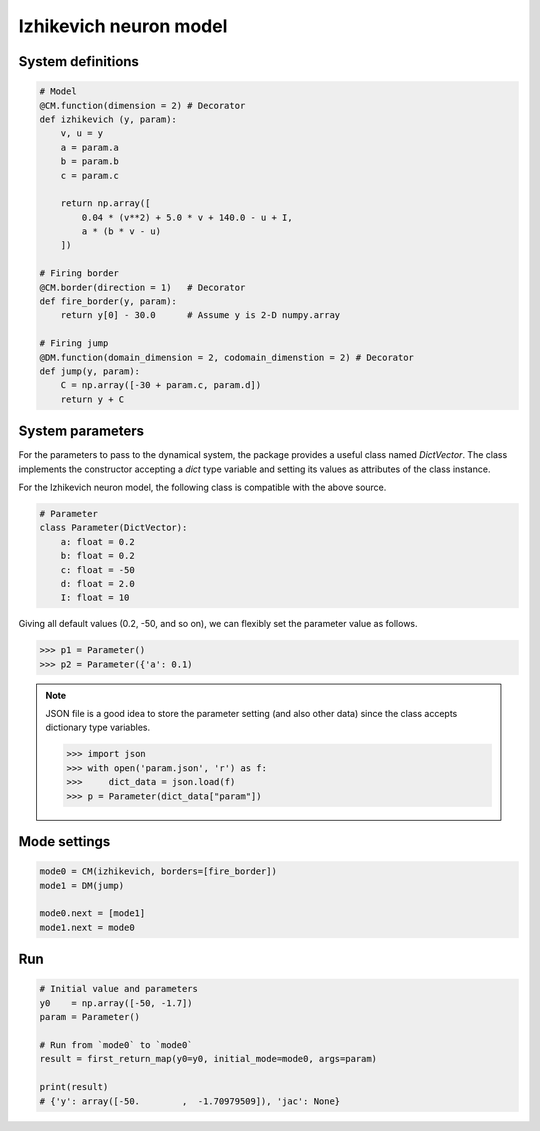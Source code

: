 Izhikevich neuron model
-----------------------

System definitions
^^^^^^^^^^^^^^^^^^

.. code-block:: python

    # Model
    @CM.function(dimension = 2) # Decorator
    def izhikevich (y, param):
        v, u = y
        a = param.a
        b = param.b
        c = param.c

        return np.array([
            0.04 * (v**2) + 5.0 * v + 140.0 - u + I,
            a * (b * v - u)
        ])

    # Firing border
    @CM.border(direction = 1)   # Decorator
    def fire_border(y, param):
        return y[0] - 30.0      # Assume y is 2-D numpy.array

    # Firing jump
    @DM.function(domain_dimension = 2, codomain_dimenstion = 2) # Decorator
    def jump(y, param):
        C = np.array([-30 + param.c, param.d])
        return y + C

System parameters
^^^^^^^^^^^^^^^^^

For the parameters to pass to the dynamical system,
the package provides a useful class named `DictVector`.
The class implements the constructor accepting a `dict` type variable
and setting its values as attributes of the class instance.

For the Izhikevich neuron model, the following class is compatible with the above source.

.. code-block:: python

    # Parameter
    class Parameter(DictVector):
        a: float = 0.2
        b: float = 0.2
        c: float = -50
        d: float = 2.0
        I: float = 10

Giving all default values (0.2, -50, and so on), we can flexibly set the parameter value as follows.

.. code-block:: python

    >>> p1 = Parameter()
    >>> p2 = Parameter({'a': 0.1)

.. note::
    JSON file is a good idea to store the parameter setting (and also other data)
    since the class accepts dictionary type variables.

    .. code-block:: json
        :caption: param.json

        {
            "param": {
                "a": 0.1,
                "b": 0.1,
                "c": -50,
                "d": 1.9,
                "I": 12
            }
        }

    .. code-block:: python

        >>> import json
        >>> with open('param.json', 'r') as f:
        >>>     dict_data = json.load(f)
        >>> p = Parameter(dict_data["param"])

Mode settings
^^^^^^^^^^^^^

.. code-block:: python

    mode0 = CM(izhikevich, borders=[fire_border])
    mode1 = DM(jump)

    mode0.next = [mode1]
    mode1.next = mode0

Run
^^^

.. code-block:: python

    # Initial value and parameters
    y0    = np.array([-50, -1.7])
    param = Parameter()

    # Run from `mode0` to `mode0`
    result = first_return_map(y0=y0, initial_mode=mode0, args=param)

    print(result)
    # {'y': array([-50.        ,  -1.70979509]), 'jac': None}